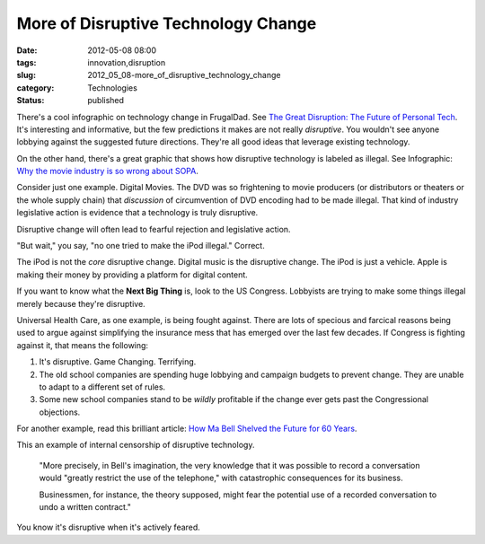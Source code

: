 More of Disruptive Technology Change
====================================

:date: 2012-05-08 08:00
:tags: innovation,disruption
:slug: 2012_05_08-more_of_disruptive_technology_change
:category: Technologies
:status: published

There's a cool infographic on technology change in FrugalDad.  See `The
Great Disruption: The Future of Personal
Tech <http://frugaldad.com/personal-technology/>`__.  It's interesting
and informative, but the few predictions it makes are not really
*disruptive*.  You wouldn't see anyone lobbying against the suggested
future directions.  They're all good ideas that leverage existing
technology.

On the other hand, there's a great graphic that shows how disruptive
technology is labeled as illegal.  See Infographic: `Why the movie
industry is so wrong about
SOPA <http://matadornetwork.com/change/infographic-why-the-movie-industry-is-so-wrong-about-sopa/>`__.

Consider just one example.  Digital Movies.  The DVD was so frightening
to movie producers (or distributors or theaters or the whole supply
chain) that *discussion* of circumvention of DVD encoding had to be made
illegal.  That kind of industry legislative action is evidence that a
technology is truly disruptive.

Disruptive change will often lead to fearful rejection and legislative
action.

"But wait," you say, "no one tried to make the iPod illegal."  Correct.

The iPod is not the *core* disruptive change.  Digital music is the
disruptive change.  The iPod is just a vehicle.  Apple is making their
money by providing a platform for digital content.

If you want to know what the **Next Big Thing** is, look to the US
Congress.  Lobbyists are trying to make some things illegal merely
because they're disruptive.

Universal Health Care, as one example, is being fought against.  There
are lots of specious and farcical reasons being used to argue against
simplifying the insurance mess that has emerged over the last few
decades.  If Congress is fighting against it, that means the following:

1.  It's disruptive.  Game Changing.  Terrifying.

2.  The old school companies are spending huge lobbying and campaign
    budgets to prevent change.  They are unable to adapt to a different set
    of rules.

3.  Some new school companies stand to be *wildly* profitable if the
    change ever gets past the Congressional objections.

For another example, read this brilliant article: `How Ma Bell Shelved
the Future for 60
Years <http://gizmodo.com/5691604/how-ma-bell-shelved-the-future-for-60-years>`__.

This an example of internal censorship of disruptive technology.

    "More precisely, in Bell's imagination, the very knowledge that it was
    possible to record a conversation would "greatly restrict the use of the
    telephone," with catastrophic consequences for its business.

    Businessmen, for instance, the theory supposed, might fear the potential
    use of a recorded conversation to undo a written contract."

You know it's disruptive when it's actively feared.





